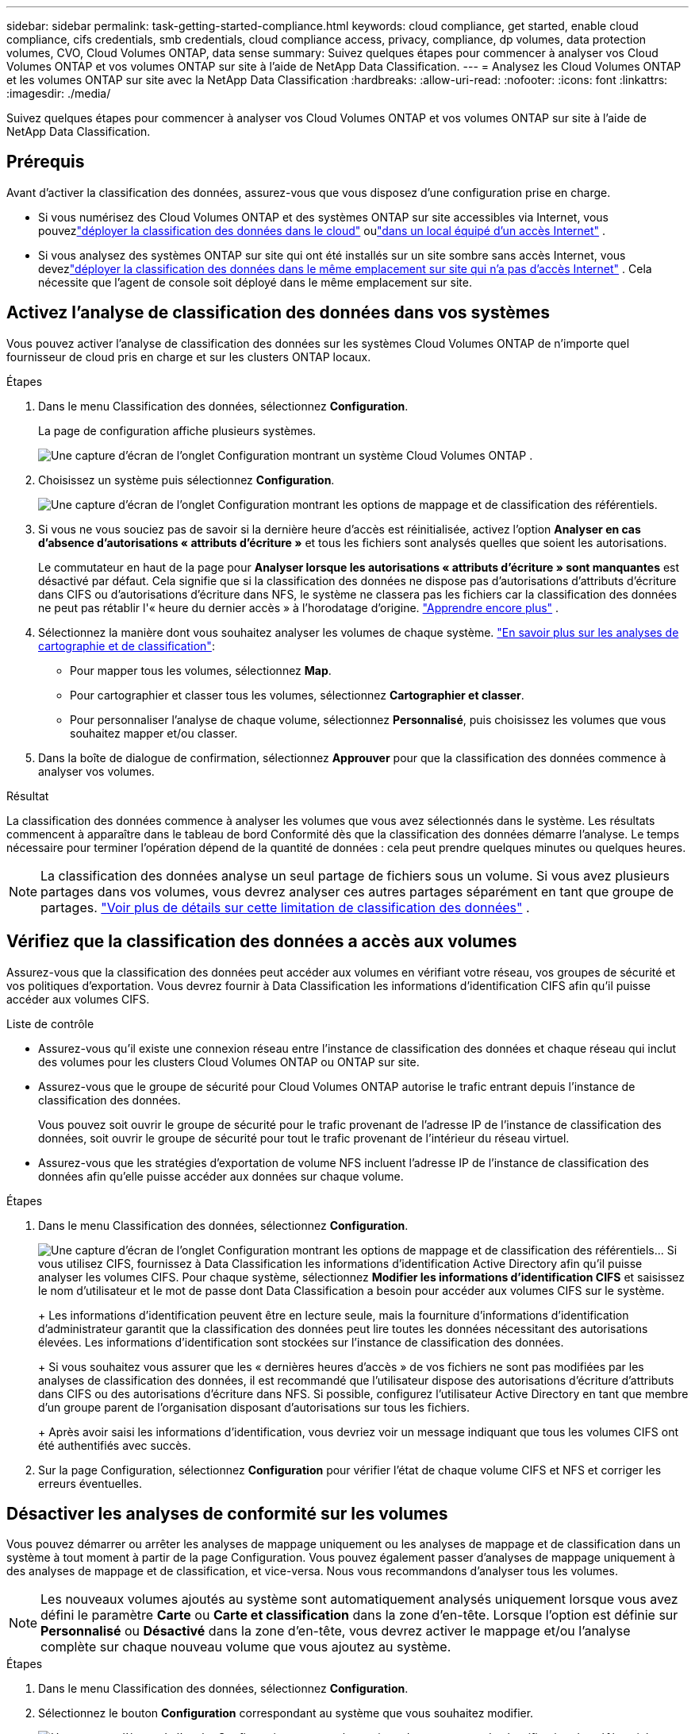 ---
sidebar: sidebar 
permalink: task-getting-started-compliance.html 
keywords: cloud compliance, get started, enable cloud compliance, cifs credentials, smb credentials, cloud compliance access, privacy, compliance, dp volumes, data protection volumes, CVO, Cloud Volumes ONTAP, data sense 
summary: Suivez quelques étapes pour commencer à analyser vos Cloud Volumes ONTAP et vos volumes ONTAP sur site à l’aide de NetApp Data Classification. 
---
= Analysez les Cloud Volumes ONTAP et les volumes ONTAP sur site avec la NetApp Data Classification
:hardbreaks:
:allow-uri-read: 
:nofooter: 
:icons: font
:linkattrs: 
:imagesdir: ./media/


[role="lead"]
Suivez quelques étapes pour commencer à analyser vos Cloud Volumes ONTAP et vos volumes ONTAP sur site à l’aide de NetApp Data Classification.



== Prérequis

Avant d’activer la classification des données, assurez-vous que vous disposez d’une configuration prise en charge.

* Si vous numérisez des Cloud Volumes ONTAP et des systèmes ONTAP sur site accessibles via Internet, vous pouvezlink:task-deploy-cloud-compliance.html["déployer la classification des données dans le cloud"] oulink:task-deploy-compliance-onprem.html["dans un local équipé d'un accès Internet"] .
* Si vous analysez des systèmes ONTAP sur site qui ont été installés sur un site sombre sans accès Internet, vous devezlink:task-deploy-compliance-dark-site.html["déployer la classification des données dans le même emplacement sur site qui n'a pas d'accès Internet"] .  Cela nécessite que l’agent de console soit déployé dans le même emplacement sur site.




== Activez l'analyse de classification des données dans vos systèmes

Vous pouvez activer l'analyse de classification des données sur les systèmes Cloud Volumes ONTAP de n'importe quel fournisseur de cloud pris en charge et sur les clusters ONTAP locaux.

.Étapes
. Dans le menu Classification des données, sélectionnez *Configuration*.
+
La page de configuration affiche plusieurs systèmes.

+
image:screen-cl-config-cvo.png["Une capture d’écran de l’onglet Configuration montrant un système Cloud Volumes ONTAP ."]

. Choisissez un système puis sélectionnez *Configuration*.
+
image:screen-cl-config-cvo-map-options.png["Une capture d’écran de l’onglet Configuration montrant les options de mappage et de classification des référentiels."]

. Si vous ne vous souciez pas de savoir si la dernière heure d'accès est réinitialisée, activez l'option *Analyser en cas d'absence d'autorisations « attributs d'écriture »* et tous les fichiers sont analysés quelles que soient les autorisations.
+
Le commutateur en haut de la page pour *Analyser lorsque les autorisations « attributs d'écriture » sont manquantes* est désactivé par défaut.  Cela signifie que si la classification des données ne dispose pas d'autorisations d'attributs d'écriture dans CIFS ou d'autorisations d'écriture dans NFS, le système ne classera pas les fichiers car la classification des données ne peut pas rétablir l'« heure du dernier accès » à l'horodatage d'origine. link:reference-collected-metadata.html["Apprendre encore plus"^] .

. Sélectionnez la manière dont vous souhaitez analyser les volumes de chaque système. link:concept-classification.html#whats-the-difference-between-mapping-and-classification-scans["En savoir plus sur les analyses de cartographie et de classification"]:
+
** Pour mapper tous les volumes, sélectionnez *Map*.
** Pour cartographier et classer tous les volumes, sélectionnez *Cartographier et classer*.
** Pour personnaliser l'analyse de chaque volume, sélectionnez *Personnalisé*, puis choisissez les volumes que vous souhaitez mapper et/ou classer.


. Dans la boîte de dialogue de confirmation, sélectionnez *Approuver* pour que la classification des données commence à analyser vos volumes.


.Résultat
La classification des données commence à analyser les volumes que vous avez sélectionnés dans le système.  Les résultats commencent à apparaître dans le tableau de bord Conformité dès que la classification des données démarre l'analyse.  Le temps nécessaire pour terminer l'opération dépend de la quantité de données : cela peut prendre quelques minutes ou quelques heures.


NOTE: La classification des données analyse un seul partage de fichiers sous un volume.  Si vous avez plusieurs partages dans vos volumes, vous devrez analyser ces autres partages séparément en tant que groupe de partages. link:reference-limitations.html#data-classification-scans-only-one-share-under-a-volume["Voir plus de détails sur cette limitation de classification des données"^] .



== Vérifiez que la classification des données a accès aux volumes

Assurez-vous que la classification des données peut accéder aux volumes en vérifiant votre réseau, vos groupes de sécurité et vos politiques d'exportation.  Vous devrez fournir à Data Classification les informations d'identification CIFS afin qu'il puisse accéder aux volumes CIFS.

.Liste de contrôle
* Assurez-vous qu'il existe une connexion réseau entre l'instance de classification des données et chaque réseau qui inclut des volumes pour les clusters Cloud Volumes ONTAP ou ONTAP sur site.
* Assurez-vous que le groupe de sécurité pour Cloud Volumes ONTAP autorise le trafic entrant depuis l’instance de classification des données.
+
Vous pouvez soit ouvrir le groupe de sécurité pour le trafic provenant de l'adresse IP de l'instance de classification des données, soit ouvrir le groupe de sécurité pour tout le trafic provenant de l'intérieur du réseau virtuel.

* Assurez-vous que les stratégies d’exportation de volume NFS incluent l’adresse IP de l’instance de classification des données afin qu’elle puisse accéder aux données sur chaque volume.


.Étapes
. Dans le menu Classification des données, sélectionnez *Configuration*.
+
image:screen-cl-config-cvo-map-options.png["Une capture d’écran de l’onglet Configuration montrant les options de mappage et de classification des référentiels."]..  Si vous utilisez CIFS, fournissez à Data Classification les informations d’identification Active Directory afin qu’il puisse analyser les volumes CIFS.  Pour chaque système, sélectionnez *Modifier les informations d'identification CIFS* et saisissez le nom d'utilisateur et le mot de passe dont Data Classification a besoin pour accéder aux volumes CIFS sur le système.

+
+ Les informations d'identification peuvent être en lecture seule, mais la fourniture d'informations d'identification d'administrateur garantit que la classification des données peut lire toutes les données nécessitant des autorisations élevées.  Les informations d’identification sont stockées sur l’instance de classification des données.

+
+ Si vous souhaitez vous assurer que les « dernières heures d'accès » de vos fichiers ne sont pas modifiées par les analyses de classification des données, il est recommandé que l'utilisateur dispose des autorisations d'écriture d'attributs dans CIFS ou des autorisations d'écriture dans NFS. Si possible, configurez l’utilisateur Active Directory en tant que membre d’un groupe parent de l’organisation disposant d’autorisations sur tous les fichiers.

+
+ Après avoir saisi les informations d’identification, vous devriez voir un message indiquant que tous les volumes CIFS ont été authentifiés avec succès.

. Sur la page Configuration, sélectionnez *Configuration* pour vérifier l’état de chaque volume CIFS et NFS et corriger les erreurs éventuelles.




== Désactiver les analyses de conformité sur les volumes

Vous pouvez démarrer ou arrêter les analyses de mappage uniquement ou les analyses de mappage et de classification dans un système à tout moment à partir de la page Configuration.  Vous pouvez également passer d'analyses de mappage uniquement à des analyses de mappage et de classification, et vice-versa.  Nous vous recommandons d'analyser tous les volumes.


NOTE: Les nouveaux volumes ajoutés au système sont automatiquement analysés uniquement lorsque vous avez défini le paramètre *Carte* ou *Carte et classification* dans la zone d'en-tête.  Lorsque l'option est définie sur *Personnalisé* ou *Désactivé* dans la zone d'en-tête, vous devrez activer le mappage et/ou l'analyse complète sur chaque nouveau volume que vous ajoutez au système.

.Étapes
. Dans le menu Classification des données, sélectionnez *Configuration*.
. Sélectionnez le bouton *Configuration* correspondant au système que vous souhaitez modifier.
+
image:screen-cl-config-cvo-map-options.png["Une capture d’écran de l’onglet Configuration montrant les options de mappage et de classification des référentiels."]

. Effectuez l’une des opérations suivantes :
+
** Pour désactiver l'analyse sur un volume, dans la zone du volume, sélectionnez *Désactivé*.
** Pour désactiver l'analyse sur tous les volumes, dans la zone d'en-tête, sélectionnez *Désactivé*.



